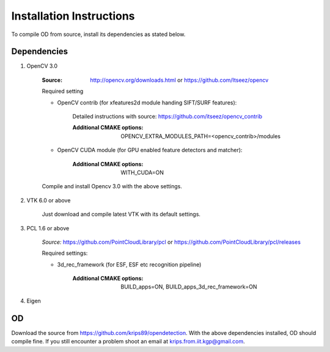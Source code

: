.. _installation_instruction:

Installation Instructions
=========================

To compile OD from source, install its dependencies as stated below.


Dependencies
------------

1. OpenCV 3.0
    
    :Source: http://opencv.org/downloads.html or https://github.com/Itseez/opencv
    
        
    Required setting
    
    - OpenCV contrib (for xfeatures2d module handing SIFT/SURF features):
     
           Detailed instructions with source: https://github.com/itseez/opencv_contrib
           
           :Additional CMAKE options: OPENCV_EXTRA_MODULES_PATH=<opencv_contrib>/modules
           
    - OpenCV CUDA module (for GPU enabled feature detectors and matcher): 
    
           :Additional CMAKE options: WITH_CUDA=ON
    
    Compile and install Opencv 3.0 with the above settings.
 
 
2. VTK 6.0 or above
    
    Just download and compile latest VTK with its default settings.
    
   
3. PCL 1.6 or above    
    
    *Source:* https://github.com/PointCloudLibrary/pcl or https://github.com/PointCloudLibrary/pcl/releases
    
    Required settings:
    
    * 3d_rec_framework (for ESF, ESF etc recognition pipeline)
    
        :Additional CMAKE options: BUILD_apps=ON, BUILD_apps_3d_rec_framework=ON
    
4. Eigen

OD
--
Download the source from https://github.com/krips89/opendetection. With the above dependencies installed, OD should compile fine. If you still encounter a problem shoot an email at krips.from.iit.kgp@gmail.com.

